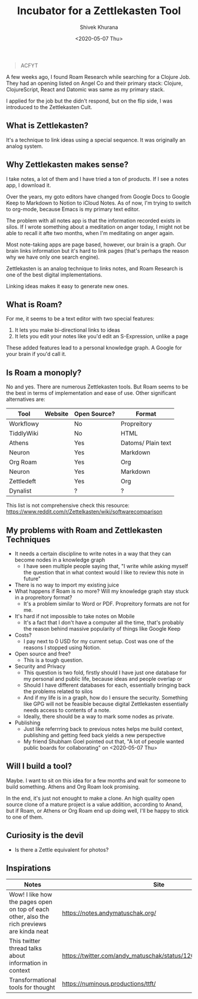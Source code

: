 #+TITLE: Incubator for a Zettlekasten Tool
#+AUTHOR: Shivek Khurana
#+DATE: <2020-05-07 Thu>
#+BEGIN_QUOTE
ACFYT
#+END_QUOTE

A few weeks ago, I found Roam Research while searching for a Clojure Job.
They had an opening listed on Angel Co and their primary stack: Clojure, ClojureScript, React and Datomic was same as my primary stack.

I applied for the job but the didn't respond, but on the flip side, I was introduced to the Zettlekasten Cult.

** What is Zettlekasten?
It's a technique to link ideas using a special sequence. It was originally an analog system.

** Why Zettlekasten makes sense?
I take notes, a lot of them and I have tried a ton of products. If I see a notes app, I download it.

Over the years, my goto editors have changed from Google Docs to Google Keep to Markdown to Notion to iCloud Notes.
As of now, I'm trying to switch to org-mode, because Emacs is my primary text editor.

The problem with all notes app is that the information recorded exists in silos. If I wrote something about a meditation on anger today,
I might not be able to recall it afte two months, when I'm meditating on anger again.

Most note-taking apps are page based, however, our brain is a graph. Our brain links information but it's hard
to link pages (that's perhaps the reason why we have only one search engine).

Zettlekasten is an analog technique to links notes, and Roam Research is one of the best digital implementations.

Linking ideas makes it easy to generate new ones.

** What is Roam?
For me, it seems to be a text editor with two special features:
1. It lets you make bi-directional links to ideas
2. It lets you edit your notes like you'd edit an S-Expression, unlike a page

These added features lead to a personal knowledge graph. A Google for your brain if you'd call it.

** Is Roam a monoply?
No and yes. There are numerous Zettlekasten tools. But Roam seems to be the best in terms of implementation and ease of use.
Other significant alternatives are:

| Tool       | Website | Open Source? | Format             |
|------------+---------+--------------+--------------------|
| Workflowy  |         | No           | Propreitory        |
| TiddlyWiki |         | No           | HTML               |
| Athens     |         | Yes          | Datoms/ Plain text |
| Neuron     |         | Yes          | Markdown           |
| Org Roam   |         | Yes          | Org                |
| Neuron     |         | Yes          | Markdown           |
| Zettledeft |         | Yes          | Org                |
| Dynalist   |         | ?            | ?                  |


This list is not comprehensive check this resource: https://www.reddit.com/r/Zettelkasten/wiki/softwarecomparison

** My problems with Roam and Zettlekasten Techniques
- It needs a certain discipline to write notes in a way that they can become nodes in a knowledge graph
  - I have seen multiple people saying that, "I write while asking myself the question that in what context would I like to review this note in future"
- There is no way to import my existing juice
- What happens if Roam is no more? Will my knowledge graph stay stuck in a propreitory format?
  - It's a problem similar to Word or PDF. Propreitory formats are not for me.
- It's hard if not impossible to take notes on Mobile
  - It's a fact that I don't have a computer all the time, that's probably the reason behind massive popularity of things like Google Keep
- Costs?
  - I pay next to 0 USD for my current setup. Cost was one of the reasons I stopped using Notion.
- Open source and free?
  - This is a tough question.
- Security and Privacy
  - This question is two fold, firstly should I have just one database for my personal and public life, because ideas and people overlap or
  - Should I have different databases for each, essentially bringing back the problems related to silos
  - And if my life is in a graph, how do I ensure the security. Something like GPG will not be feasible because digital Zettlekasten essentially needs access to contents of a note.
  - Ideally, there should be a way to mark some nodes as private.

- Publishing
  - Just like referrring back to previous notes helps me build context, publishing and getting feed back yields a new perspective
  - My friend Shubham Goel pointed out that, "A lot of people wanted public boards for collaborating" on <2020-05-07 Thu>

** Will I build a tool?
Maybe. I want to sit on this idea for a few months and wait for someone to build something. Athens and Org Roam look promising.

In the end, it's just not enought to make a clone. An high quality open source clone of a mature project is a value addition, according to Anand,
but if Roam, or Athens or Org Roam end up doing well, I'll be happy to stick to one of them.

** Curiosity is the devil
- Is there a Zettle equivalent for photos?
** Inspirations
|--------------------------------------------------------------------------------------------+---------------------------------------------------------------|
| Notes                                                                                      | Site                                                          |
|--------------------------------------------------------------------------------------------+---------------------------------------------------------------|
| Wow! I like how the pages open on top of each other, also the rich previews are kinda neat | https://notes.andymatuschak.org/                              |
| This twitter thread talks about information in context                                     | https://twitter.com/andy_matuschak/status/1202663202997170176 |
| Transformational tools for thought                                                         | https://numinous.productions/ttft/                            |
|--------------------------------------------------------------------------------------------+---------------------------------------------------------------|

